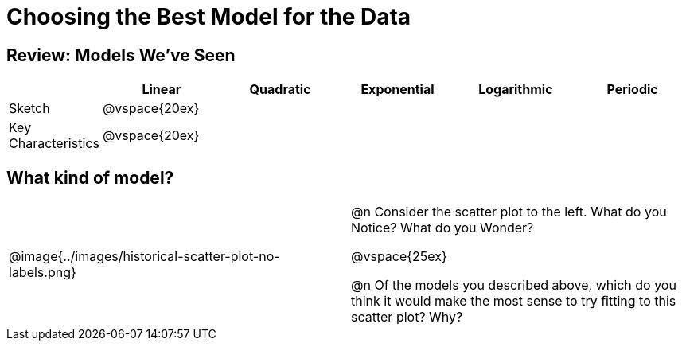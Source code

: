 [.landscape]
= Choosing the Best Model for the Data

++++
<style>
/* Format autonumbering inside the table correctly */
table .autonum::after { content: ')' !important; }
</style>
++++

[.no-flex-section]
== Review: Models We've Seen
[cols="1a, 2a, 2a, 2a, 2a, 2a", options="header", stripes="none"]
|===
| 						|Linear 		| Quadratic | Exponential 	| Logarithmic 	| Periodic
| Sketch 				|@vspace{20ex}	| 			| 				| 				| 
| Key Characteristics	|@vspace{20ex}	|			|				|				|
|===

== What kind of model?

[cols="6a,1,7a", grid="none", frame="none"]
|===
|@image{../images/historical-scatter-plot-no-labels.png}
|
|@n Consider the scatter plot to the left. What do you Notice? What do you Wonder?

@vspace{25ex}

@n Of the models you described above, which do you think it would make the most sense to try fitting to this scatter plot? Why?
|===